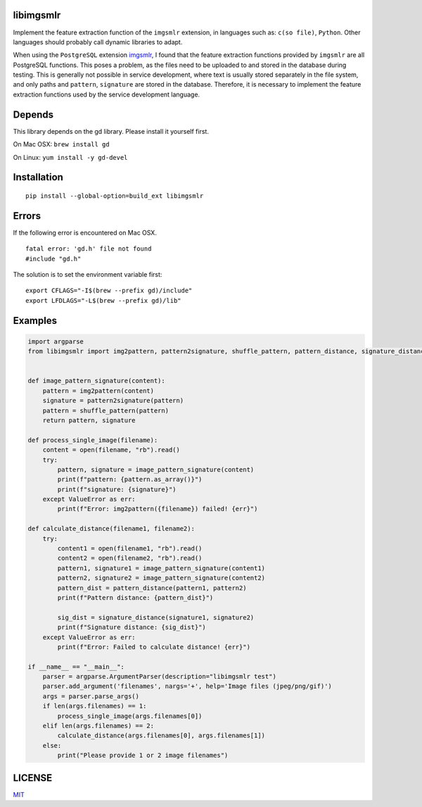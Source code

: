 libimgsmlr
----------

Implement the feature extraction function of the ``imgsmlr`` extension, in
languages such as: ``c(so file)``, ``Python``. Other languages should
probably call dynamic libraries to adapt.

When using the ``PostgreSQL`` extension
`imgsmlr <https://github.com/postgrespro/imgsmlr>`__, I found that the
feature extraction functions provided by ``imgsmlr`` are all PostgreSQL
functions. This poses a problem, as the files need to be uploaded to and
stored in the database during testing. This is generally not possible in
service development, where text is usually stored separately in the file
system, and only paths and ``pattern``, ``signature`` are stored in the
database. Therefore, it is necessary to implement the feature extraction
functions used by the service development language.

Depends
-------

This library depends on the gd library. Please install it yourself first.

On Mac OSX: ``brew install gd``

On Linux: ``yum install -y gd-devel``

Installation
------------

::

    pip install --global-option=build_ext libimgsmlr

Errors
------

If the following error is encountered on Mac OSX.

::

    fatal error: 'gd.h' file not found
    #include "gd.h"

The solution is to set the environment variable first:

::

    export CFLAGS="-I$(brew --prefix gd)/include"
    export LFDLAGS="-L$(brew --prefix gd)/lib"

Examples
--------

.. code:: python

    import argparse
    from libimgsmlr import img2pattern, pattern2signature, shuffle_pattern, pattern_distance, signature_distance


    def image_pattern_signature(content):
        pattern = img2pattern(content)
        signature = pattern2signature(pattern)
        pattern = shuffle_pattern(pattern)
        return pattern, signature

    def process_single_image(filename):
        content = open(filename, "rb").read()
        try:
            pattern, signature = image_pattern_signature(content)
            print(f"pattern: {pattern.as_array()}")
            print(f"signature: {signature}")
        except ValueError as err:
            print(f"Error: img2pattern({filename}) failed! {err}")

    def calculate_distance(filename1, filename2):
        try:
            content1 = open(filename1, "rb").read()
            content2 = open(filename2, "rb").read()
            pattern1, signature1 = image_pattern_signature(content1)
            pattern2, signature2 = image_pattern_signature(content2)
            pattern_dist = pattern_distance(pattern1, pattern2)
            print(f"Pattern distance: {pattern_dist}")

            sig_dist = signature_distance(signature1, signature2)
            print(f"Signature distance: {sig_dist}")
        except ValueError as err:
            print(f"Error: Failed to calculate distance! {err}")

    if __name__ == "__main__":
        parser = argparse.ArgumentParser(description="libimgsmlr test")
        parser.add_argument('filenames', nargs='+', help='Image files (jpeg/png/gif)')
        args = parser.parse_args()
        if len(args.filenames) == 1:
            process_single_image(args.filenames[0])
        elif len(args.filenames) == 2:
            calculate_distance(args.filenames[0], args.filenames[1])
        else:
            print("Please provide 1 or 2 image filenames")

LICENSE
-------

`MIT <./LICENSE>`__
